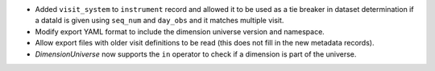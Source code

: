 * Added ``visit_system`` to ``instrument`` record and allowed it to be used as a tie breaker in dataset determination if a dataId is given using ``seq_num`` and ``day_obs`` and it matches multiple visit.
* Modify export YAML format to include the dimension universe version and namespace.
* Allow export files with older visit definitions to be read (this does not fill in the new metadata records).
* `DimensionUniverse` now supports the ``in`` operator to check if a dimension is part of the universe.

